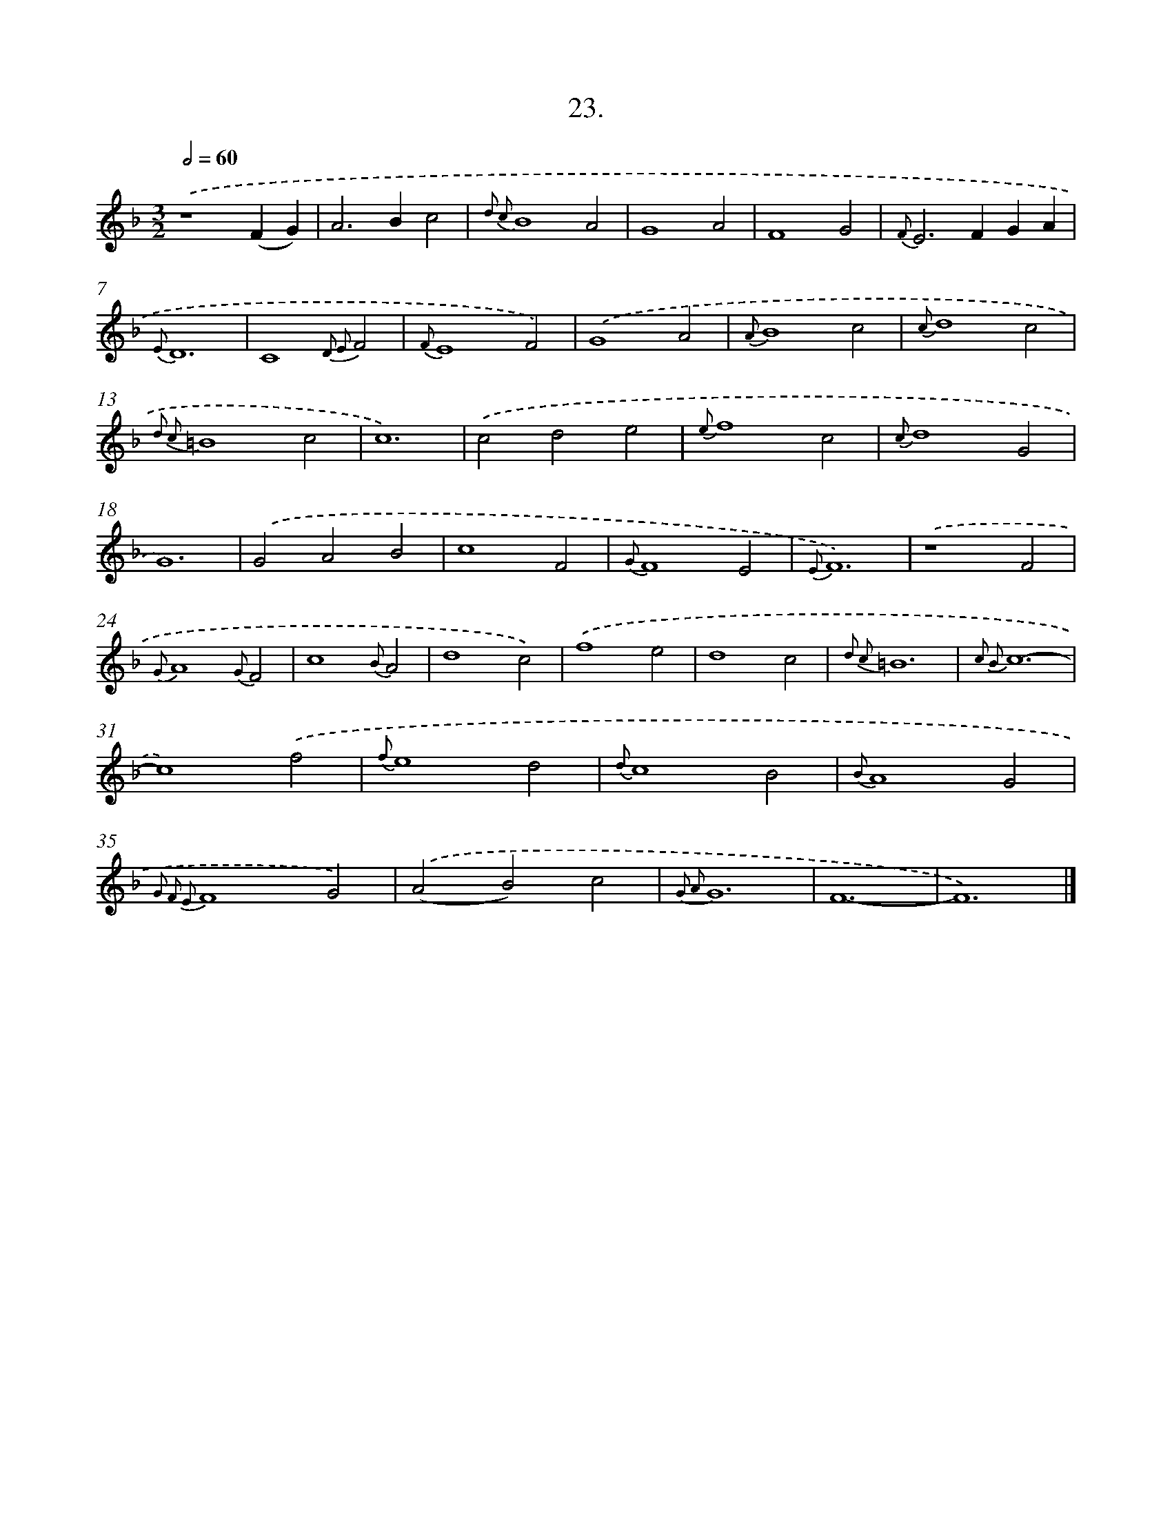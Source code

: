 X: 16542
T: 23.
%%abc-version 2.0
%%abcx-abcm2ps-target-version 5.9.1 (29 Sep 2008)
%%abc-creator hum2abc beta
%%abcx-conversion-date 2018/11/01 14:38:04
%%humdrum-veritas 2719693597
%%humdrum-veritas-data 3134608680
%%continueall 1
%%barnumbers 0
L: 1/4
M: 3/2
Q: 1/2=60
K: F clef=treble
.('z4(FG) |
A2>B2c2 |
{d2 c2}B4A2 |
G4A2 |
F4G2 |
{F}E2>F2GA |
{E}D6 |
C4{D2 E2}F2 |
{F}E4F2) |
.('G4A2 |
{A}B4c2 |
{c}d4c2 |
{d2 c2}=B4c2 |
c6) |
.('c2d2e2 |
{e}f4c2 |
{c}d4G2 |
G6) |
.('G2A2B2 |
c4F2 |
{G}F4E2 |
{E}F6) |
.('z4F2 |
{G}A4{G}F2 |
c4{B}A2 |
d4c2) |
.('f4e2 |
d4c2 |
{d2 c2}=B6 |
{c2 B2}c6- |
c4).('f2 |
{f}e4d2 |
{d}c4B2 |
{B}A4G2 |
{G2 F2 E2}F4G2) |
.('(A2B2)c2 |
{G2 A2}G6 |
F6- |
F6) |]
